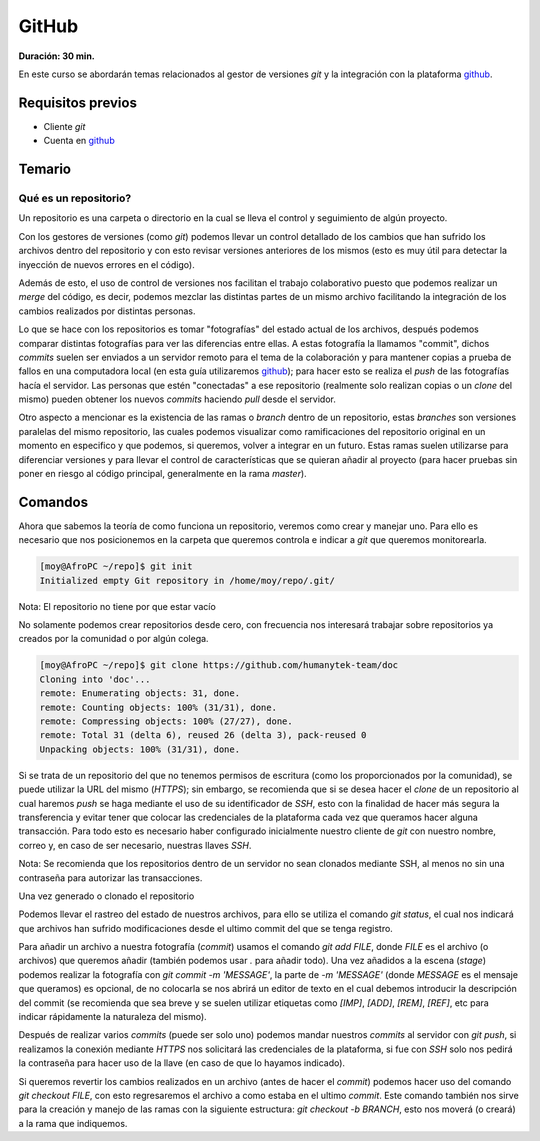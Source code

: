 GitHub
======
**Duración: 30 min.**

En este curso se abordarán temas relacionados al gestor de versiones `git` y la integración con la plataforma github_.

Requisitos previos
------------------
- Cliente `git`
- Cuenta en github_

Temario
-------
Qué es un repositorio?
______________________
Un repositorio es una carpeta o directorio en la cual se lleva el control y seguimiento de algún proyecto.

Con los gestores de versiones (como `git`) podemos llevar un control detallado de los cambios que han sufrido los archivos dentro del repositorio y con esto revisar versiones anteriores de los mismos (esto es muy útil para detectar la inyección de nuevos errores en el código).

Además de esto, el uso de control de versiones nos facilitan el trabajo colaborativo puesto que podemos realizar un `merge` del código, es decir, podemos mezclar las distintas partes de un mismo archivo facilitando la integración de los cambios realizados por distintas personas.

Lo que se hace con los repositorios es tomar "fotografías" del estado actual de los archivos, después podemos comparar distintas fotografías para ver las diferencias entre ellas. A estas fotografía la llamamos "commit", dichos `commits` suelen ser enviados a un servidor remoto para el tema de la colaboración y para mantener copias a prueba de fallos en una computadora local (en esta guía utilizaremos github_); para hacer esto se realiza el `push` de las fotografías hacía el servidor.
Las personas que estén "conectadas" a ese repositorio (realmente solo realizan copias o un `clone` del mismo) pueden obtener los nuevos `commits` haciendo `pull` desde el servidor.

Otro aspecto a mencionar es la existencia de las ramas o `branch` dentro de un repositorio, estas `branches` son versiones paralelas del mismo repositorio, las cuales podemos visualizar como ramificaciones del repositorio original en un momento en especifico y que podemos, si queremos, volver a integrar en un futuro. Estas ramas suelen utilizarse para diferenciar versiones y para llevar el control de características que se quieran añadir al proyecto (para hacer pruebas sin poner en riesgo al código principal, generalmente en la rama `master`).

Comandos
--------
Ahora que sabemos la teoría de como funciona un repositorio, veremos como crear y manejar uno. Para ello es necesario que nos posicionemos en la carpeta que queremos controla e indicar a `git` que queremos monitorearla.

.. code-block:: console

  [moy@AfroPC ~/repo]$ git init
  Initialized empty Git repository in /home/moy/repo/.git/

Nota: El repositorio no tiene por que estar vacío

No solamente podemos crear repositorios desde cero, con frecuencia nos interesará trabajar sobre repositorios ya creados por la comunidad o por algún colega.

.. code-block:: console

  [moy@AfroPC ~/repo]$ git clone https://github.com/humanytek-team/doc
  Cloning into 'doc'...
  remote: Enumerating objects: 31, done.
  remote: Counting objects: 100% (31/31), done.
  remote: Compressing objects: 100% (27/27), done.
  remote: Total 31 (delta 6), reused 26 (delta 3), pack-reused 0
  Unpacking objects: 100% (31/31), done.

Si se trata de un repositorio del que no tenemos permisos de escritura (como los proporcionados por la comunidad), se puede utilizar la URL del mismo (`HTTPS`); sin embargo, se recomienda que si se desea hacer el `clone` de un repositorio al cual haremos `push` se haga mediante el uso de su identificador de `SSH`, esto con la finalidad de hacer más segura la transferencia y evitar tener que colocar las credenciales de la plataforma cada vez que queramos hacer alguna transacción.
Para todo esto es necesario haber configurado inicialmente nuestro cliente de `git` con nuestro nombre, correo y, en caso de ser necesario, nuestras llaves `SSH`.

Nota: Se recomienda que los repositorios dentro de un servidor no sean clonados mediante SSH, al menos no sin una contraseña para autorizar las transacciones.

.. TODO Configurar git

Una vez generado o clonado el repositorio

Podemos llevar el rastreo del estado de nuestros archivos, para ello se utiliza el comando `git status`, el cual nos indicará que archivos han sufrido modificaciones desde el ultimo commit del que se tenga registro.

Para añadir un archivo a nuestra fotografía (`commit`) usamos el comando `git add FILE`, donde `FILE` es el archivo (o archivos) que queremos añadir (también podemos usar `.` para añadir todo).
Una vez añadidos a la escena (`stage`) podemos realizar la fotografía con `git commit -m 'MESSAGE'`, la parte de `-m 'MESSAGE'` (donde `MESSAGE` es el mensaje que queramos) es opcional, de no colocarla se nos abrirá un editor de texto en el cual debemos introducir la descripción del commit (se recomienda que sea breve y se suelen utilizar etiquetas como `[IMP]`, `[ADD]`, `[REM]`, `[REF]`, etc para indicar rápidamente la naturaleza del mismo).

Después de realizar varios `commits` (puede ser solo uno) podemos mandar nuestros `commits` al servidor con `git push`, si realizamos la conexión mediante `HTTPS` nos solicitará las credenciales de la plataforma, si fue con `SSH` solo nos pedirá la contraseña para hacer uso de la llave (en caso de que lo hayamos indicado).

Si queremos revertir los cambios realizados en un archivo (antes de hacer el `commit`) podemos hacer uso del comando `git checkout FILE`, con esto regresaremos el archivo a como estaba en el ultimo `commit`. Este comando también nos sirve para la creación y manejo de las ramas con la siguiente estructura: `git checkout -b BRANCH`, esto nos moverá (o creará) a la rama que indiquemos.

.. _github: https://github.com
